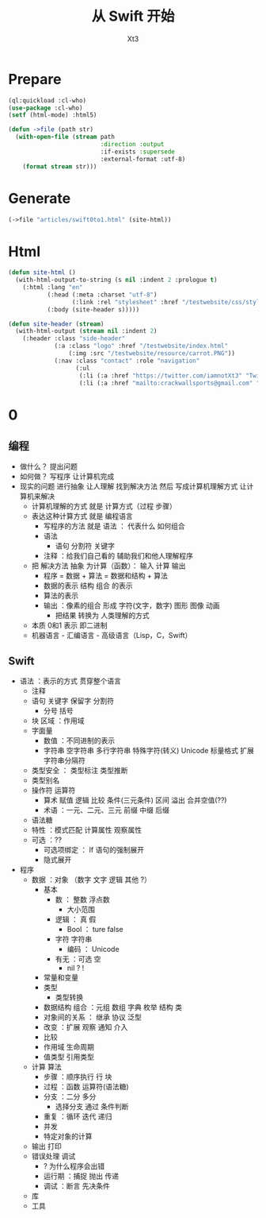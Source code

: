 #+TITLE: 从 Swift 开始
#+AUTHOR: Xt3

* Prepare
#+BEGIN_SRC lisp
(ql:quickload :cl-who)
(use-package :cl-who)
(setf (html-mode) :html5)

(defun ->file (path str)
  (with-open-file (stream path
                          :direction :output
                          :if-exists :supersede
                          :external-format :utf-8)
    (format stream str)))
#+END_SRC
* Generate
#+BEGIN_SRC lisp
(->file "articles/swift0to1.html" (site-html))
#+END_SRC

* Html
#+BEGIN_SRC lisp
(defun site-html ()
  (with-html-output-to-string (s nil :indent 2 :prologue t)
    (:html :lang "en"
           (:head (:meta :charset "utf-8")
                  (:link :rel "stylesheet" :href "/testwebsite/css/style.css"))
           (:body (site-header s)))))

(defun site-header (stream)
  (with-html-output (stream nil :indent 2)
    (:header :class "side-header"
             (:a :class "logo" :href "/testwebsite/index.html"
                 (:img :src "/testwebsite/resource/carrot.PNG"))
             (:nav :class "contact" :role "navigation"
                   (:ul
                    (:li (:a :href "https://twitter.com/iamnotXt3" "Twitter"))
                    (:li (:a :href "mailto:crackwallsports@gmail.com" "Email")))))))

#+END_SRC
* 0

** 编程
- 做什么？ 提出问题
- 如何做？ 写程序 让计算机完成
- 现实的问题 进行抽象 让人理解 找到解决方法 然后 写成计算机理解方式 让计算机来解决
  - 计算机理解的方式 就是 计算方式（过程 步骤）
  - 表达这种计算方式 就是 编程语言
    - 写程序的方法 就是 语法 ： 代表什么 如何组合
    - 语法
      - 语句 分割符 关键字
    - 注释 ：给我们自己看的 辅助我们和他人理解程序
  - 把 解决方法 抽象 为计算（函数）： 输入 计算 输出
    - 程序 = 数据 + 算法 = 数据和结构 + 算法
    - 数据的表示 结构 组合 的表示 
    - 算法的表示
    - 输出 ：像素的组合 形成 字符(文字，数字) 图形 图像 动画
      - 把结果 转换为 人类理解的方式
  - 本质 0和1 表示 即二进制
  - 机器语言 - 汇编语言 - 高级语言（Lisp，C，Swift）
** Swift
- 语法 ：表示的方式 贯穿整个语言
  - 注释
  - 语句 关键字 保留字 分割符
    - 分号 括号
  - 块 区域 ：作用域
  - 字面量
    - 数值 ：不同进制的表示 
    - 字符串 空字符串 多行字符串 特殊字符(转义) Unicode 标量格式 扩展字符串分隔符
  - 类型安全 ： 类型标注 类型推断
  - 类型别名
  - 操作符 运算符
    - 算术 赋值 逻辑 比较 条件(三元条件) 区间 溢出 合并空值(??)
    - 术语 ：一元、二元、三元 前缀 中缀 后缀
  - 语法糖
  - 特性 ：模式匹配 计算属性 观察属性
  - 可选 ：??
    - 可选项绑定 ： If 语句的强制展开
    - 隐式展开
- 程序 
  - 数据 ：对象 （数字 文字 逻辑 其他 ?）
    - 基本
      - 数 ： 整数 浮点数
        - 大小范围
      - 逻辑 ： 真 假
        - Bool ： ture false
      - 字符 字符串
        - 编码 ： Unicode 
      - 有无 ：可选 空
        - nil ? !
    - 常量和变量
    - 类型
      - 类型转换
    - 数据结构 组合 ：元组 数组 字典 枚举 结构 类
    - 对象间的关系 ： 继承 协议 泛型
    - 改变 ：扩展 观察 通知 介入    
    - 比较
    - 作用域 生命周期
    - 值类型 引用类型
  - 计算 算法
    - 步骤 ：顺序执行 行 块
    - 过程 ：函数 运算符(语法糖)
    - 分支 ：二分 多分
      - 选择分支 通过 条件判断
    - 重复 ：循环 迭代 递归
    - 并发
    - 特定对象的计算
  - 输出 打印
  - 错误处理 调试
    - ? 为什么程序会出错
    - 运行期 ：捕捉 抛出 传递
    - 调试 ：断言 先决条件
  - 库
  - 工具
